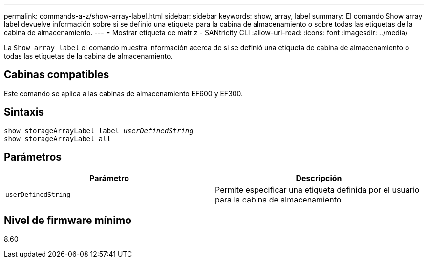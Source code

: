 ---
permalink: commands-a-z/show-array-label.html 
sidebar: sidebar 
keywords: show, array, label 
summary: El comando Show array label devuelve información sobre si se definió una etiqueta para la cabina de almacenamiento o sobre todas las etiquetas de la cabina de almacenamiento. 
---
= Mostrar etiqueta de matriz - SANtricity CLI
:allow-uri-read: 
:icons: font
:imagesdir: ../media/


[role="lead"]
La `Show array label` el comando muestra información acerca de si se definió una etiqueta de cabina de almacenamiento o todas las etiquetas de la cabina de almacenamiento.



== Cabinas compatibles

Este comando se aplica a las cabinas de almacenamiento EF600 y EF300.



== Sintaxis

[source, cli, subs="+macros"]
----
pass:quotes[show storageArrayLabel label _userDefinedString_]
show storageArrayLabel all
----


== Parámetros

[cols="2*"]
|===
| Parámetro | Descripción 


 a| 
`userDefinedString`
 a| 
Permite especificar una etiqueta definida por el usuario para la cabina de almacenamiento.

|===


== Nivel de firmware mínimo

8.60
